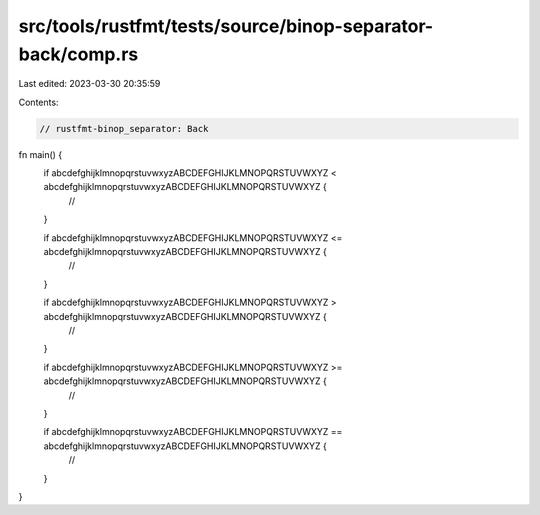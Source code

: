 src/tools/rustfmt/tests/source/binop-separator-back/comp.rs
===========================================================

Last edited: 2023-03-30 20:35:59

Contents:

.. code-block:: rs

    // rustfmt-binop_separator: Back

fn main() {
    if abcdefghijklmnopqrstuvwxyzABCDEFGHIJKLMNOPQRSTUVWXYZ < abcdefghijklmnopqrstuvwxyzABCDEFGHIJKLMNOPQRSTUVWXYZ {
        //
    }

    if abcdefghijklmnopqrstuvwxyzABCDEFGHIJKLMNOPQRSTUVWXYZ <= abcdefghijklmnopqrstuvwxyzABCDEFGHIJKLMNOPQRSTUVWXYZ {
        //
    }

    if abcdefghijklmnopqrstuvwxyzABCDEFGHIJKLMNOPQRSTUVWXYZ > abcdefghijklmnopqrstuvwxyzABCDEFGHIJKLMNOPQRSTUVWXYZ {
        //
    }

    if abcdefghijklmnopqrstuvwxyzABCDEFGHIJKLMNOPQRSTUVWXYZ >= abcdefghijklmnopqrstuvwxyzABCDEFGHIJKLMNOPQRSTUVWXYZ {
        //
    }

    if abcdefghijklmnopqrstuvwxyzABCDEFGHIJKLMNOPQRSTUVWXYZ == abcdefghijklmnopqrstuvwxyzABCDEFGHIJKLMNOPQRSTUVWXYZ {
        //
    }
}


